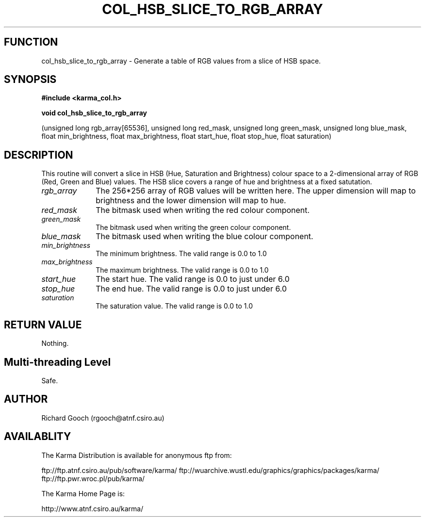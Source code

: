 .TH COL_HSB_SLICE_TO_RGB_ARRAY 3 "13 Nov 2005" "Karma Distribution"
.SH FUNCTION
col_hsb_slice_to_rgb_array \- Generate a table of RGB values from a slice of HSB space.
.SH SYNOPSIS
.B #include <karma_col.h>
.sp
.B void col_hsb_slice_to_rgb_array
.sp
(unsigned long rgb_array[65536],
unsigned long red_mask,
unsigned long green_mask,
unsigned long blue_mask,
float min_brightness, float max_brightness,
float start_hue, float stop_hue,
float saturation)
.SH DESCRIPTION
This routine will convert a slice in HSB (Hue, Saturation and
Brightness) colour space to a 2-dimensional array of RGB (Red, Green and
Blue) values. The HSB slice covers a range of hue and brightness at a fixed
satutation.
.IP \fIrgb_array\fP 1i
The 256*256 array of RGB values will be written here. The upper
dimension will map to brightness and the lower dimension will map to hue.
.IP \fIred_mask\fP 1i
The bitmask used when writing the red colour component.
.IP \fIgreen_mask\fP 1i
The bitmask used when writing the green colour component.
.IP \fIblue_mask\fP 1i
The bitmask used when writing the blue colour component.
.IP \fImin_brightness\fP 1i
The minimum brightness. The valid range is 0.0 to 1.0
.IP \fImax_brightness\fP 1i
The maximum brightness. The valid range is 0.0 to 1.0
.IP \fIstart_hue\fP 1i
The start hue. The valid range is 0.0 to just under 6.0
.IP \fIstop_hue\fP 1i
The end hue. The valid range is 0.0 to just under 6.0
.IP \fIsaturation\fP 1i
The saturation value. The valid range is 0.0 to 1.0
.SH RETURN VALUE
Nothing.
.SH Multi-threading Level
Safe.
.SH AUTHOR
Richard Gooch (rgooch@atnf.csiro.au)
.SH AVAILABLITY
The Karma Distribution is available for anonymous ftp from:

ftp://ftp.atnf.csiro.au/pub/software/karma/
ftp://wuarchive.wustl.edu/graphics/graphics/packages/karma/
ftp://ftp.pwr.wroc.pl/pub/karma/

The Karma Home Page is:

http://www.atnf.csiro.au/karma/
